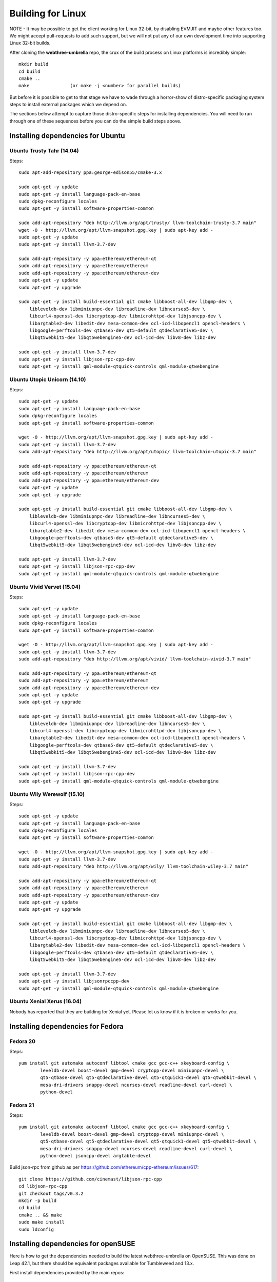 
################################################################################
Building for Linux
################################################################################

NOTE - It may be possible to get the client working for Linux 32-bit, by
disabling EVMJIT and maybe other features too.  We might accept
pull-requests to add such support, but we will not put any of our
own development time into supporting Linux 32-bit builds.

After cloning the **webthree-umbrella** repo, the crux of the build process
on Linux platforms is incredibly simple: ::

    mkdir build
    cd build
    cmake ..
    make               (or make -j <number> for parallel builds)

But before it is possible to get to that stage we have to wade through
a horror-show of distro-specific packaging system steps to install
external packages which we depend on.

The sections below attempt to capture those distro-specific steps for
installing dependencies.   You will need to run through one of these
sequences before you can do the simple build steps above.



Installing dependencies for Ubuntu
================================================================================

Ubuntu Trusty Tahr (14.04)
--------------------------------------------------------------------------------
Steps: ::

    sudo apt-add-repository ppa:george-edison55/cmake-3.x

    sudo apt-get -y update
    sudo apt-get -y install language-pack-en-base
    sudo dpkg-reconfigure locales
    sudo apt-get -y install software-properties-common

    sudo add-apt-repository "deb http://llvm.org/apt/trusty/ llvm-toolchain-trusty-3.7 main"
    wget -O - http://llvm.org/apt/llvm-snapshot.gpg.key | sudo apt-key add -
    sudo apt-get -y update
    sudo apt-get -y install llvm-3.7-dev

    sudo add-apt-repository -y ppa:ethereum/ethereum-qt
    sudo add-apt-repository -y ppa:ethereum/ethereum
    sudo add-apt-repository -y ppa:ethereum/ethereum-dev
    sudo apt-get -y update
    sudo apt-get -y upgrade

    sudo apt-get -y install build-essential git cmake libboost-all-dev libgmp-dev \
	libleveldb-dev libminiupnpc-dev libreadline-dev libncurses5-dev \
	libcurl4-openssl-dev libcryptopp-dev libmicrohttpd-dev libjsoncpp-dev \
	libargtable2-dev libedit-dev mesa-common-dev ocl-icd-libopencl1 opencl-headers \
	libgoogle-perftools-dev qtbase5-dev qt5-default qtdeclarative5-dev \
	libqt5webkit5-dev libqt5webengine5-dev ocl-icd-dev libv8-dev libz-dev
	
    sudo apt-get -y install llvm-3.7-dev
    sudo apt-get -y install libjson-rpc-cpp-dev
    sudo apt-get -y install qml-module-qtquick-controls qml-module-qtwebengine

Ubuntu Utopic Unicorn (14.10)
--------------------------------------------------------------------------------
Steps: ::

    sudo apt-get -y update
    sudo apt-get -y install language-pack-en-base
    sudo dpkg-reconfigure locales
    sudo apt-get -y install software-properties-common

    wget -O - http://llvm.org/apt/llvm-snapshot.gpg.key | sudo apt-key add -
    sudo apt-get -y install llvm-3.7-dev
    sudo add-apt-repository "deb http://llvm.org/apt/utopic/ llvm-toolchain-utopic-3.7 main"

    sudo add-apt-repository -y ppa:ethereum/ethereum-qt
    sudo add-apt-repository -y ppa:ethereum/ethereum
    sudo add-apt-repository -y ppa:ethereum/ethereum-dev
    sudo apt-get -y update
    sudo apt-get -y upgrade

    sudo apt-get -y install build-essential git cmake libboost-all-dev libgmp-dev \
	libleveldb-dev libminiupnpc-dev libreadline-dev libncurses5-dev \
	libcurl4-openssl-dev libcryptopp-dev libmicrohttpd-dev libjsoncpp-dev \
	libargtable2-dev libedit-dev mesa-common-dev ocl-icd-libopencl1 opencl-headers \
	libgoogle-perftools-dev qtbase5-dev qt5-default qtdeclarative5-dev \
	libqt5webkit5-dev libqt5webengine5-dev ocl-icd-dev libv8-dev libz-dev

    sudo apt-get -y install llvm-3.7-dev
    sudo apt-get -y install libjson-rpc-cpp-dev
    sudo apt-get -y install qml-module-qtquick-controls qml-module-qtwebengine

Ubuntu Vivid Vervet (15.04)
--------------------------------------------------------------------------------
Steps: ::

    sudo apt-get -y update
    sudo apt-get -y install language-pack-en-base
    sudo dpkg-reconfigure locales
    sudo apt-get -y install software-properties-common

    wget -O - http://llvm.org/apt/llvm-snapshot.gpg.key | sudo apt-key add -
    sudo apt-get -y install llvm-3.7-dev
    sudo add-apt-repository "deb http://llvm.org/apt/vivid/ llvm-toolchain-vivid-3.7 main"

    sudo add-apt-repository -y ppa:ethereum/ethereum-qt
    sudo add-apt-repository -y ppa:ethereum/ethereum
    sudo add-apt-repository -y ppa:ethereum/ethereum-dev
    sudo apt-get -y update
    sudo apt-get -y upgrade

    sudo apt-get -y install build-essential git cmake libboost-all-dev libgmp-dev \
	libleveldb-dev libminiupnpc-dev libreadline-dev libncurses5-dev \
	libcurl4-openssl-dev libcryptopp-dev libmicrohttpd-dev libjsoncpp-dev \
	libargtable2-dev libedit-dev mesa-common-dev ocl-icd-libopencl1 opencl-headers \
	libgoogle-perftools-dev qtbase5-dev qt5-default qtdeclarative5-dev \
	libqt5webkit5-dev libqt5webengine5-dev ocl-icd-dev libv8-dev libz-dev

    sudo apt-get -y install llvm-3.7-dev
    sudo apt-get -y install libjson-rpc-cpp-dev
    sudo apt-get -y install qml-module-qtquick-controls qml-module-qtwebengine

Ubuntu Wily Werewolf (15.10)
--------------------------------------------------------------------------------
Steps: ::

    sudo apt-get -y update
    sudo apt-get -y install language-pack-en-base
    sudo dpkg-reconfigure locales
    sudo apt-get -y install software-properties-common

    wget -O - http://llvm.org/apt/llvm-snapshot.gpg.key | sudo apt-key add -
    sudo apt-get -y install llvm-3.7-dev
    sudo add-apt-repository "deb http://llvm.org/apt/wily/ llvm-toolchain-wiley-3.7 main"

    sudo add-apt-repository -y ppa:ethereum/ethereum-qt
    sudo add-apt-repository -y ppa:ethereum/ethereum
    sudo add-apt-repository -y ppa:ethereum/ethereum-dev
    sudo apt-get -y update
    sudo apt-get -y upgrade

    sudo apt-get -y install build-essential git cmake libboost-all-dev libgmp-dev \
	libleveldb-dev libminiupnpc-dev libreadline-dev libncurses5-dev \
	libcurl4-openssl-dev libcryptopp-dev libmicrohttpd-dev libjsoncpp-dev \
	libargtable2-dev libedit-dev mesa-common-dev ocl-icd-libopencl1 opencl-headers \
	libgoogle-perftools-dev qtbase5-dev qt5-default qtdeclarative5-dev \
	libqt5webkit5-dev libqt5webengine5-dev ocl-icd-dev libv8-dev libz-dev

    sudo apt-get -y install llvm-3.7-dev
    sudo apt-get -y install libjsonrpccpp-dev
    sudo apt-get -y install qml-module-qtquick-controls qml-module-qtwebengine

Ubuntu Xenial Xerus (16.04)
--------------------------------------------------------------------------------

Nobody has reported that they are building for Xenial yet.   Please let us know
if it is broken or works for you.

Installing dependencies for Fedora
================================================================================

Fedora 20
--------------------------------------------------------------------------------
Steps: ::

    yum install git automake autoconf libtool cmake gcc gcc-c++ xkeyboard-config \
            leveldb-devel boost-devel gmp-devel cryptopp-devel miniupnpc-devel \
            qt5-qtbase-devel qt5-qtdeclarative-devel qt5-qtquick1-devel qt5-qtwebkit-devel \
            mesa-dri-drivers snappy-devel ncurses-devel readline-devel curl-devel \
            python-devel

Fedora 21
--------------------------------------------------------------------------------
Steps: ::

    yum install git automake autoconf libtool cmake gcc gcc-c++ xkeyboard-config \
            leveldb-devel boost-devel gmp-devel cryptopp-devel miniupnpc-devel \
            qt5-qtbase-devel qt5-qtdeclarative-devel qt5-qtquick1-devel qt5-qtwebkit-devel \
            mesa-dri-drivers snappy-devel ncurses-devel readline-devel curl-devel \
            python-devel jsoncpp-devel argtable-devel

Build json-rpc from github as per https://github.com/ethereum/cpp-ethereum/issues/617: ::

    git clone https://github.com/cinemast/libjson-rpc-cpp
    cd libjson-rpc-cpp
    git checkout tags/v0.3.2
    mkdir -p build
    cd build
    cmake .. && make
    sudo make install
    sudo ldconfig


Installing dependencies for openSUSE
================================================================================

Here is how to get the dependencies needed to build the latest
webthree-umbrella on OpenSUSE. This was done on Leap 42.1, but there should be equivalent packages available for Tumbleweed and 13.x.

First install dependencies provided by the main repos: ::

    zypper in git automake autoconf libtool cmake gcc gcc-c++ \
	xkeyboard-config leveldb-devel boost-devel gmp-devel \
	cryptopp-devel libminiupnpc-devel libqt5-qtbase-common-devel \
	libqt5-qtdeclarative-devel libQTWebKit-devel libqt5-qtwebengine-devel \
	libQt5Concurrent-devel Mesa ncurses-devel readline-devel libcurl-devel \
	llvm llvm-clang llvm-clang-devel llvm-devel libLLVM binutils \
	libmicrohttp-devel jsoncpp-devel opencl-headers-1.2 zlib-devel 

It may be possible to use the generic `libOpenCL1`, but I have only tested with the
AMD proprietary package from the AMD drivers repo `fglrx64_opencl_SUSE421`

These packages are not in the standard repos but can be found using the OpenSUSE
build service package search and YaST 1-Click Install:

- libargtable2-devel
- libv8-3
- v8-devel

If you also have v8 from the chromium repo installed the devel package will
default to the 4.x branch which will not work. Use YaST or zypper to downgrade
this package to 3.x


Installing dependencies for ArchLinux
================================================================================

Install build dependencies: ::

    sudo pacman -S autoconf automake cmake gcc libtool v8-3.15 yasm git clang

Install client dependencies: ::

    sudo pacman -S argtable boost boost-libs curl crypto++ gmp jsoncpp leveldb libedit libjson-rpc-cpp-git libmicrohttpd miniupnpc ncurses libcl opencl-headers openssl python2 qt5-base qt5-declarative qt5-quick1 qt5-quickcontrols qt5-webengine qt5-webkit qt5-graphicaleffects readline snappy llvm scons gperftools

Compile the source: ::

    mkdir -p build && cd build
    CXXFLAGS=-Wno-deprecated-declarations cmake .. -DCMAKE_INSTALL_PREFIX=/usr
    make -j $(nproc)

Executables can be found in **./build/\***
